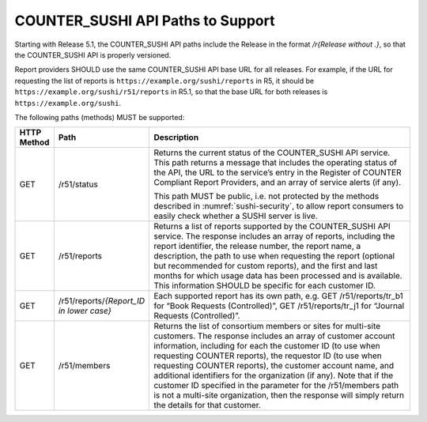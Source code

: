 .. The COUNTER Code of Practice Release 5 © 2017-2023 by COUNTER
   is licensed under CC BY-SA 4.0. To view a copy of this license,
   visit https://creativecommons.org/licenses/by-sa/4.0/

.. _sushi-paths:

COUNTER_SUSHI API Paths to Support
----------------------------------

Starting with Release 5.1, the COUNTER_SUSHI API paths include the Release in the format */r{Release without .}*, so that the COUNTER_SUSHI API is properly versioned.

Report providers SHOULD use the same COUNTER_SUSHI API base URL for all releases. For example, if the URL for requesting the list of reports is ``https://example.org/sushi/reports`` in R5, it should be ``https://example.org/sushi/r51/reports`` in R5.1, so that the base URL for both releases is ``https://example.org/sushi``.

The following paths (methods) MUST be supported:

.. only:: latex

   .. tabularcolumns:: |>{\raggedright\arraybackslash}\Y{0.11}|>{\raggedright\arraybackslash}\Y{0.24}|>{\parskip=\tparskip}\Y{0.65}|

.. list-table::
   :class: longtable
   :widths: 8 17 75
   :header-rows: 1

   * - HTTP Method
     - Path
     - Description

   * - GET
     - /r51/status
     - Returns the current status of the COUNTER_SUSHI API service. This path returns a message that includes the operating status of the API, the URL to the service’s entry in the Register of COUNTER Compliant Report Providers, and an array of service alerts (if any).

       This path MUST be public, i.e. not protected by the methods described in :numref:`sushi-security`, to allow report consumers to easily check whether a SUSHI server is live.

   * - GET
     - /r51/reports
     - Returns a list of reports supported by the COUNTER_SUSHI API service. The response includes an array of reports, including the report identifier, the release number, the report name, a description, the path to use when requesting the report (optional but recommended for custom reports), and the first and last months for which usage data has been processed and is available. This information SHOULD be specific for each customer ID.

   * - GET
     - /r51/reports/*{Report_ID in lower case}*
     - Each supported report has its own path, e.g. GET /r51/reports/tr_b1 for “Book Requests (Controlled)”, GET /r51/reports/tr_j1 for “Journal Requests (Controlled)”.

   * - GET
     - /r51/members
     - Returns the list of consortium members or sites for multi-site customers. The response includes an array of customer account information, including for each the customer ID (to use when requesting COUNTER reports), the requestor ID (to use when requesting COUNTER reports), the customer account name, and additional identifiers for the organization (if any). Note that if the customer ID specified in the parameter for the /r51/members path is not a multi-site organization, then the response will simply return the details for that customer.
